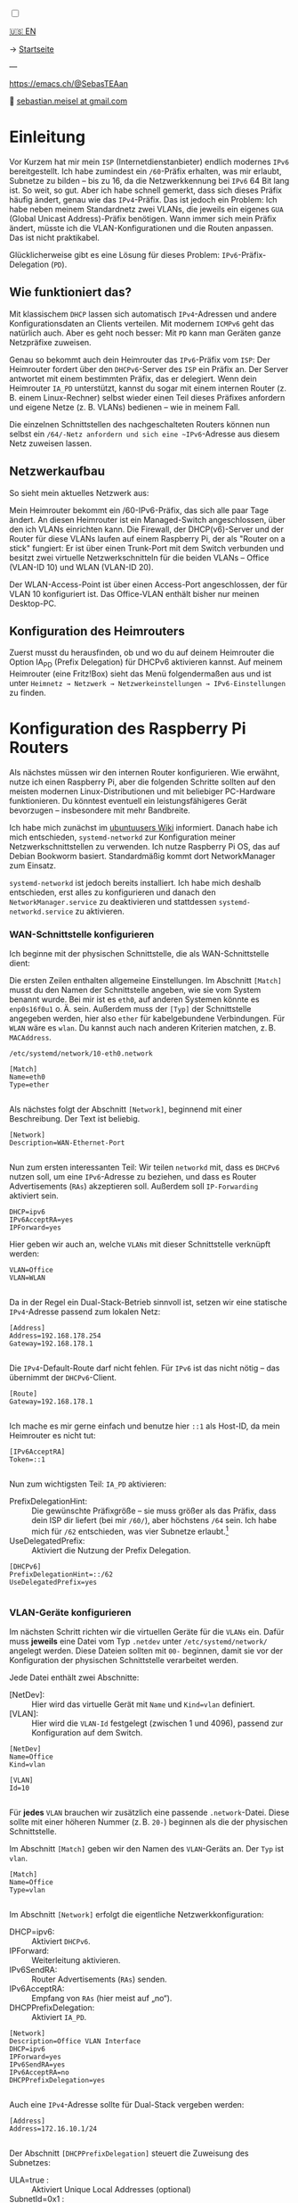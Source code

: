 #+AUTHOR: Sebastian Meisel
#+DATE: <2025-06-04 Mi>
:HTML_PROPERTIES:
#+OPTIONS: num:nil toc:nil
#+HTML_HEAD: <link rel="stylesheet" type="text/css" href="mystyle.css" />
:END:

#+ATTR_HTML: :width 100% :alt Das Ostseepinguin-Banner zeigt einen Pinguin am Ostseestrand.
#+ATTR_LATEX: :width .65linewidth
#+ATTR_ORG: :width 700
[[file:img/Ostseepinguin.png]]

#+NAME: toggle-mode-script
#+BEGIN_EXPORT HTML
<input type="checkbox" id="darkmode-toggle">
<label for="darkmode-toggle"></label></input>
<script src="script.js"></script>

#+END_EXPORT

#+begin_menu
[[file:IPv6PrefixDelegation.html][🇺🇸 EN]]

-> [[file:index.DE.html][Startseite]]

---
#+ATTR_HTML: :width 16px :alt Mastodon
#+ATTR_LATEX: :width .65linewidth
#+ATTR_ORG: :width 20
[[file:img/Mastodon.png]] [[https://emacs.ch/@SebasTEAan][https://emacs.ch/@SebasTEAan]]

📧 [[mailto:sebastian.meisel+ostseepinguin@gmail.com][sebastian.meisel at gmail.com]]
#+end_menu

* Einleitung

Vor Kurzem hat mir mein ~ISP~ (Internetdienstanbieter) endlich modernes ~IPv6~ bereitgestellt. Ich habe zumindest ein ~/60~-Präfix erhalten, was mir erlaubt, Subnetze zu bilden – bis zu 16, da die Netzwerkkennung bei ~IPv6~ 64 Bit lang ist. So weit, so gut. Aber ich habe schnell gemerkt, dass sich dieses Präfix häufig ändert, genau wie das ~IPv4~-Präfix. Das ist jedoch ein Problem: Ich habe neben meinem Standardnetz zwei VLANs, die jeweils ein eigenes ~GUA~ (Global Unicast Address)-Präfix benötigen. Wann immer sich mein Präfix ändert, müsste ich die VLAN-Konfigurationen und die Routen anpassen. Das ist nicht praktikabel.

Glücklicherweise gibt es eine Lösung für dieses Problem: ~IPv6~-Präfix-Delegation (~PD~).

** Wie funktioniert das?

Mit klassischem ~DHCP~ lassen sich automatisch ~IPv4~-Adressen und andere Konfigurationsdaten an Clients verteilen. Mit modernem ~ICMPv6~ geht das natürlich auch. Aber es geht noch besser: Mit ~PD~ kann man Geräten ganze Netzpräfixe zuweisen.

Genau so bekommt auch dein Heimrouter das ~IPv6~-Präfix vom ~ISP~: Der Heimrouter fordert über den ~DHCPv6~-Server des ~ISP~ ein Präfix an. Der Server antwortet mit einem bestimmten Präfix, das er delegiert. Wenn dein Heimrouter ~IA_PD~ unterstützt, kannst du sogar mit einem internen Router (z. B. einem Linux-Rechner) selbst wieder einen Teil dieses Präfixes anfordern und eigene Netze (z. B. VLANs) bedienen – wie in meinem Fall.

#+ATTR_HTML: :width 80% :alt Links: Diagramm zur IPv6-Präfix-Delegation. Der ISP weist ein /60-Präfix (3fff:abcd:0:abcd::/60) dem Heimrouter zu. Der Heimrouter delegiert daraus zwei /64-Präfixe – 3fff:abcd:dcbd:abdc::/64 und 3fff:abcd:dcbd:abdd::/64 – an zwei nachgeschaltete Geräte, nachdem diese jeweils angefragt haben.
#+ATTR_LATEX: :width .65linewidth
#+ATTR_ORG: :width 700
[[file:img/IPv6PD.png]]

Die einzelnen Schnittstellen des nachgeschalteten Routers können nun selbst ein ~/64/-Netz anfordern und sich eine ~IPv6~-Adresse aus diesem Netz zuweisen lassen.

** Netzwerkaufbau

So sieht mein aktuelles Netzwerk aus:

#+ATTR_HTML: :width 80% :alt Links: Das Internet (als Wolke) ist über Glasfaser mit einem Heimrouter verbunden. Von dort führt ein Ethernet-Kabel zu einem Switch, der wiederum mit einem Raspberry Pi verbunden ist, der als Router dient. Oberhalb des Switches ist ein WLAN-Access-Point angeschlossen, der mobile Geräte im VLAN "WLAN" versorgt (orange eingefärbt). Unterhalb ist ein Desktop-PC im VLAN "Office" (violett eingefärbt) angeschlossen.
#+ATTR_LATEX: :width .65\linewidth
#+ATTR_ORG: :width 600
[[file:img/IPv6Network.png]]

Mein Heimrouter bekommt ein /60-IPv6-Präfix, das sich alle paar Tage ändert. An diesen Heimrouter ist ein Managed-Switch angeschlossen, über den ich VLANs einrichten kann. Die Firewall, der DHCP(v6)-Server und der Router für diese VLANs laufen auf einem Raspberry Pi, der als "Router on a stick" fungiert: Er ist über einen Trunk-Port mit dem Switch verbunden und besitzt zwei virtuelle Netzwerkschnitteln für die beiden VLANs – Office (VLAN-ID 10) und WLAN (VLAN-ID 20).

Der WLAN-Access-Point ist über einen Access-Port angeschlossen, der für VLAN 10 konfiguriert ist. Das Office-VLAN enthält bisher nur meinen Desktop-PC.

** Konfiguration des Heimrouters

Zuerst musst du herausfinden, ob und wo du auf deinem Heimrouter die Option IA_PD (Prefix Delegation) für DHCPv6 aktivieren kannst. Auf meinem Heimrouter (eine Fritz!Box) sieht das Menü folgendermaßen aus und ist unter =Heimnetz → Netzwerk → Netzwerkeinstellungen → IPv6-Einstellungen= zu finden.

#+ATTR_HTML: :width 80% :alt Screenshot der Fritz!Box mit aktivierter Option „DNS-Server, Präfix (IA_PD) und IPv6-Adresse (IA_NA) zuweisen“ unter „DHCPv6-Server im Heimnetz der Fritz!Box aktivieren“. Die Fritz!Box ist ein in Deutschland weit verbreiteter Heimrouter von AVM.
#+ATTR_LATEX: :width .65\linewidth :placement [!htpb]
#+ATTR_ORG: :width 600
[[file:img/IPv6PD_HomeRouter.png]]

* Konfiguration des Raspberry Pi Routers

Als nächstes müssen wir den internen Router konfigurieren. Wie erwähnt, nutze ich einen Raspberry Pi, aber die folgenden Schritte sollten auf den meisten modernen Linux-Distributionen und mit beliebiger PC-Hardware funktionieren. Du könntest eventuell ein leistungsfähigeres Gerät bevorzugen – insbesondere mit mehr Bandbreite.

Ich habe mich zunächst im [[https://wiki.ubuntuusers.de/Router/Pr%C3%A4fix-Delegation/][ubuntuusers Wiki]] informiert. Danach habe ich mich entschieden, ~systemd-networkd~ zur Konfiguration meiner Netzwerkschnittstellen zu verwenden. Ich nutze Raspberry Pi OS, das auf Debian Bookworm basiert. Standardmäßig kommt dort NetworkManager zum Einsatz.

~systemd-networkd~ ist jedoch bereits installiert. Ich habe mich deshalb entschieden, erst alles zu konfigurieren und danach den ~NetworkManager.service~ zu deaktivieren und stattdessen ~systemd-networkd.service~ zu aktivieren.

*** WAN-Schnittstelle konfigurieren

Ich beginne mit der physischen Schnittstelle, die als WAN-Schnittstelle dient:

Die ersten Zeilen enthalten allgemeine Einstellungen. Im Abschnitt ~[Match]~ musst du den Namen der Schnittstelle angeben, wie sie vom System benannt wurde. Bei mir ist es ~eth0~, auf anderen Systemen könnte es ~enp0s16f0u1~ o. Ä. sein. Außerdem muss der ~[Typ]~ der Schnittstelle angegeben werden, hier also ~ether~ für kabelgebundene Verbindungen. Für ~WLAN~ wäre es ~wlan~. Du kannst auch nach anderen Kriterien matchen, z. B. ~MACAddress~.

~/etc/systemd/network/10-eth0.network~
#+BEGIN_SRC text :tangle files/10-eth0.network
[Match]
Name=eth0
Type=ether
	
#+END_SRC

Als nächstes folgt der Abschnitt ~[Network]~, beginnend mit einer Beschreibung. Der Text ist beliebig.
#+BEGIN_SRC text :tangle files/10-eth0.network
[Network]
Description=WAN-Ethernet-Port
	
#+END_SRC

Nun zum ersten interessanten Teil: Wir teilen ~networkd~ mit, dass es ~DHCPv6~ nutzen soll, um eine ~IPv6~-Adresse zu beziehen, und dass es Router Advertisements (~RAs~) akzeptieren soll. Außerdem soll ~IP-Forwarding~ aktiviert sein.

#+BEGIN_SRC text :tangle files/10-eth0.network
DHCP=ipv6
IPv6AcceptRA=yes
IPForward=yes
#+END_SRC

Hier geben wir auch an, welche ~VLANs~ mit dieser Schnittstelle verknüpft werden:
#+BEGIN_SRC text :tangle files/10-eth0.network
VLAN=Office
VLAN=WLAN
	
#+END_SRC

Da in der Regel ein Dual-Stack-Betrieb sinnvoll ist, setzen wir eine statische ~IPv4~-Adresse passend zum lokalen Netz:
#+BEGIN_SRC text :tangle files/10-eth0.network
[Address]
Address=192.168.178.254
Gateway=192.168.178.1
	
#+END_SRC

Die ~IPv4~-Default-Route darf nicht fehlen. Für ~IPv6~ ist das nicht nötig – das übernimmt der ~DHCPv6~-Client.
#+BEGIN_SRC text :tangle files/10-eth0.network
[Route]
Gateway=192.168.178.1

#+END_SRC

Ich mache es mir gerne einfach und benutze hier ~::1~ als Host-ID, da mein Heimrouter es nicht tut:

#+BEGIN_SRC text  :tangle files/10-eth0.network
  [IPv6AcceptRA]
  Token=::1
  
#+END_SRC

Nun zum wichtigsten Teil: ~IA_PD~ aktivieren:

 - PrefixDelegationHint: :: Die gewünschte Präfixgröße – sie muss größer als das Präfix, dass dein ISP dir liefert (bei mir ~/60/~), aber höchstens ~/64~ sein. Ich habe mich für ~/62~ entschieden, was vier Subnetze erlaubt.[fn:1]
 - UseDelegatedPrefix: :: Aktiviert die Nutzung der Prefix Delegation.

#+BEGIN_SRC text :tangle files/10-eth0.network
  [DHCPv6]
  PrefixDelegationHint=::/62
  UseDelegatedPrefix=yes
  
#+END_SRC

*** VLAN-Geräte konfigurieren

Im nächsten Schritt richten wir die virtuellen Geräte für die ~VLANs~ ein. Dafür muss *jeweils* eine Datei vom Typ ~.netdev~ unter ~/etc/systemd/network/~ angelegt werden. Diese Dateien sollten mit ~00-~ beginnen, damit sie vor der Konfiguration der physischen Schnittstelle verarbeitet werden.

Jede Datei enthält zwei Abschnitte:

 - [NetDev]: :: Hier wird das virtuelle Gerät mit ~Name~ und ~Kind=vlan~ definiert.
 - [VLAN]: :: Hier wird die ~VLAN-Id~ festgelegt (zwischen 1 und 4096), passend zur Konfiguration auf dem Switch.

#+BEGIN_SRC text :tangle ./files/00-vlan10.netdev
  [NetDev]
  Name=Office
  Kind=vlan

  [VLAN]
  Id=10
  
#+END_SRC

Für *jedes* ~VLAN~ brauchen wir zusätzlich eine passende ~.network~-Datei. Diese sollte mit einer höheren Nummer (z. B. ~20-~) beginnen als die der physischen Schnittstelle.

Im Abschnitt ~[Match]~ geben wir den Namen des ~VLAN~-Geräts an. Der ~Typ~ ist ~vlan~.
#+BEGIN_SRC text :tangle ./files/20-vlan10.network
  [Match]
  Name=Office
  Type=vlan
  
#+END_SRC

Im Abschnitt ~[Network]~ erfolgt die eigentliche Netzwerkkonfiguration:

 - DHCP=ipv6: :: Aktiviert ~DHCPv6~.
 - IPForward: :: Weiterleitung aktivieren.
 - IPv6SendRA: :: Router Advertisements (~RAs~) senden.
 - IPv6AcceptRA: :: Empfang von ~RAs~ (hier meist auf „no“).
 - DHCPPrefixDelegation: :: Aktiviert ~IA_PD~.

#+BEGIN_SRC text :tangle ./files/20-vlan10.network
  [Network]
  Description=Office VLAN Interface
  DHCP=ipv6
  IPForward=yes
  IPv6SendRA=yes
  IPv6AcceptRA=no
  DHCPPrefixDelegation=yes
  
#+END_SRC

Auch eine ~IPv4~-Adresse sollte für Dual-Stack vergeben werden:
#+BEGIN_SRC text :tangle ./files/20-vlan10.network
  [Address]
  Address=172.16.10.1/24
  
#+END_SRC

Der Abschnitt ~[DHCPPrefixDelegation]~ steuert die Zuweisung des Subnetzes:
 - ULA=true : :: Aktiviert Unique Local Addresses (optional)
 - SubnetId=0x1 : :: Wählt das gewünschte Subnetz (z. B. ~0x1~ für das zweite Subnetz). Die Nummerierung der Subnetze wird hexadezimal geschrieben. ~0xf~ wäre also das 15te Netzwerk.
 - Token=::1 : :: Setzt die Host-ID auf ~::1~, sodass der Router leichter angepingt werden kann.

#+BEGIN_SRC text :tangle ./files/20-vlan10.network
  [DHCPPrefixDelegation]
  ULA=true
  SubnetId=0x1
  Token=::1

#+END_SRC

*** Wechsel zu systemd-networkd

Wenn alles konfiguriert ist, deaktivieren wir ~NetworkManager~ und aktivieren stattdessen ~systemd-networkd~:

#+BEGIN_SRC bash
sudo systemctl disable --now NetworkManager.service
sudo systemctl enable --now systemd-networkd.service
#+END_SRC

Mit folgendem Befehl prüfst du, ob alles läuft:
#+BEGIN_SRC bash
systemctl status systemd-networkd
#+END_SRC

Beispielausgabe:
#+begin_example
● systemd-networkd.service - Network Configuration
Loaded: loaded (/lib/systemd/system/systemd-networkd.service; enabled)
Active: active (running) since ...
#+end_example

Du kannst dir auch die zugewiesenen Adressen anzeigen lassen mit:
#+BEGIN_SRC bash
ip --brief a
#+END_SRC

** Konfiguration der Firewall

Es kann vorkommen, dass dein interner Router keine Adresse auf den ~VLAN~-Interfaces erhält. Das liegt häufig daran, dass die für ~DHCPv6~ benötigten Ports blockiert werden. Der Server verwendet UDP-Port ~547~, der Client UDP-Port ~546~. Diese müssen erlaubt werden.

Mit nftables fügst du der Input-Kette folgende Regel hinzu:

#+BEGIN_SRC text
iifname "eth0" udp sport 547 udp dport 546 accept comment "Allow DHCPv6 from server to client"
#+END_SRC

Falls du lieber ~ufw~ verwendest (z. B. unter Debian/Ubuntu):

#+BEGIN_SRC bash
sudo ufw allow in on eth0 proto udp from any port 547 to any port 546 comment 'Allow DHCPv6 from server to client'
#+END_SRC

Oder unter Fedora, CentOS oder RHEL mit ~firewalld~:

#+BEGIN_SRC bash
sudo firewall-cmd --permanent --add-rich-rule='rule family="ipv6" source address="::/0" protocol value="udp" port port="547" protocol="udp" destination-port port="546" protocol="udp" interface name="eth0" accept'
#+END_SRC

** Fazit

Mit diesem Setup erhalten alle Geräte in meinen ~VLANs~ automatisch eine gültige ~IPv6~-Adresse mit dem korrekten Präfix – auch wenn sich das Präfix regelmäßig durch meinen Provider ändert. Die Routen werden ebenfalls automatisch gesetzt. Ich muss mich um nichts mehr kümmern.

Das zeigt einmal mehr: ~IPv6~ ist moderner und einfacher als das veraltete ~IPv4~.

** Fußnoten

[fn:1] Jeder zusätzliche Bit halbiert die Zahl möglicher Subnetze. Ein /61 ergibt 8, ein /62 ergibt 4, ein /63 ergibt 2 und ein /64 genau 1 Subnetz.

